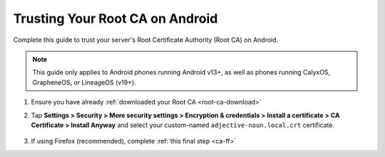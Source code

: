 .. _ca-android:

================================
Trusting Your Root CA on Android
================================
Complete this guide to trust your server's Root Certificate Authority (Root CA) on Android.

.. note:: This guide only applies to Android phones running Android v13+, as well as phones running CalyxOS, GrapheneOS, or LineageOS (v19+).

#. Ensure you have already :ref:`downloaded your Root CA <root-ca-download>`

#. Tap **Settings > Security > More security settings > Encryption & credentials > Install a certificate > CA Certificate > Install Anyway** and select your custom-named ``adjective-noun.local.crt`` certificate.

    .. figure:: /_static/images/ssl/android/droidLAN2.png
        :width: 15%
        :alt: Install certificate

#. If using Firefox (recommended), complete :ref:`this final step <ca-ff>`
